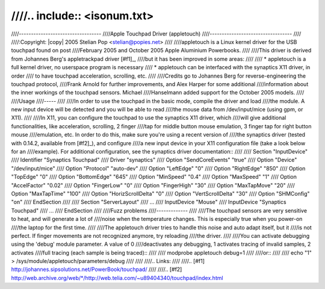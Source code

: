 ////.. include:: <isonum.txt>
////
////----------------------------------
////Apple Touchpad Driver (appletouch)
////----------------------------------
////
////:Copyright: |copy| 2005 Stelian Pop <stelian@popies.net>
////
////appletouch is a Linux kernel driver for the USB touchpad found on post
////February 2005 and October 2005 Apple Aluminium Powerbooks.
////
////This driver is derived from Johannes Berg's appletrackpad driver [#f1]_,
////but it has been improved in some areas:
////
////	* appletouch is a full kernel driver, no userspace program is necessary
////	* appletouch can be interfaced with the synaptics X11 driver, in order
////	  to have touchpad acceleration, scrolling, etc.
////
////Credits go to Johannes Berg for reverse-engineering the touchpad protocol,
////Frank Arnold for further improvements, and Alex Harper for some additional
////information about the inner workings of the touchpad sensors. Michael
////Hanselmann added support for the October 2005 models.
////
////Usage
////-----
////
////In order to use the touchpad in the basic mode, compile the driver and load
////the module. A new input device will be detected and you will be able to read
////the mouse data from /dev/input/mice (using gpm, or X11).
////
////In X11, you can configure the touchpad to use the synaptics X11 driver, which
////will give additional functionalities, like acceleration, scrolling, 2 finger
////tap for middle button mouse emulation, 3 finger tap for right button mouse
////emulation, etc. In order to do this, make sure you're using a recent version of
////the synaptics driver (tested with 0.14.2, available from [#f2]_), and configure
////a new input device in your X11 configuration file (take a look below for an
////example). For additional configuration, see the synaptics driver documentation::
////
////	Section "InputDevice"
////		Identifier      "Synaptics Touchpad"
////		Driver          "synaptics"
////		Option          "SendCoreEvents"        "true"
////		Option          "Device"                "/dev/input/mice"
////		Option          "Protocol"              "auto-dev"
////		Option		"LeftEdge"		"0"
////		Option		"RightEdge"		"850"
////		Option		"TopEdge"		"0"
////		Option		"BottomEdge"		"645"
////		Option		"MinSpeed"		"0.4"
////		Option		"MaxSpeed"		"1"
////		Option		"AccelFactor"		"0.02"
////		Option		"FingerLow"		"0"
////		Option		"FingerHigh"		"30"
////		Option		"MaxTapMove"		"20"
////		Option		"MaxTapTime"		"100"
////		Option		"HorizScrollDelta"	"0"
////		Option		"VertScrollDelta"	"30"
////		Option		"SHMConfig"		"on"
////	EndSection
////
////	Section "ServerLayout"
////		...
////		InputDevice	"Mouse"
////		InputDevice	"Synaptics Touchpad"
////	...
////	EndSection
////
////Fuzz problems
////-------------
////
////The touchpad sensors are very sensitive to heat, and will generate a lot of
////noise when the temperature changes. This is especially true when you power-on
////the laptop for the first time.
////
////The appletouch driver tries to handle this noise and auto adapt itself, but it
////is not perfect. If finger movements are not recognized anymore, try reloading
////the driver.
////
////You can activate debugging using the 'debug' module parameter. A value of 0
////deactivates any debugging, 1 activates tracing of invalid samples, 2 activates
////full tracing (each sample is being traced)::
////
////	modprobe appletouch debug=1
////
////or::
////
////	echo "1" > /sys/module/appletouch/parameters/debug
////
////
////.. Links:
////
////.. [#f1] http://johannes.sipsolutions.net/PowerBook/touchpad/
////
////.. [#f2] `<http://web.archive.org/web/*/http://web.telia.com/~u89404340/touchpad/index.html>`_
